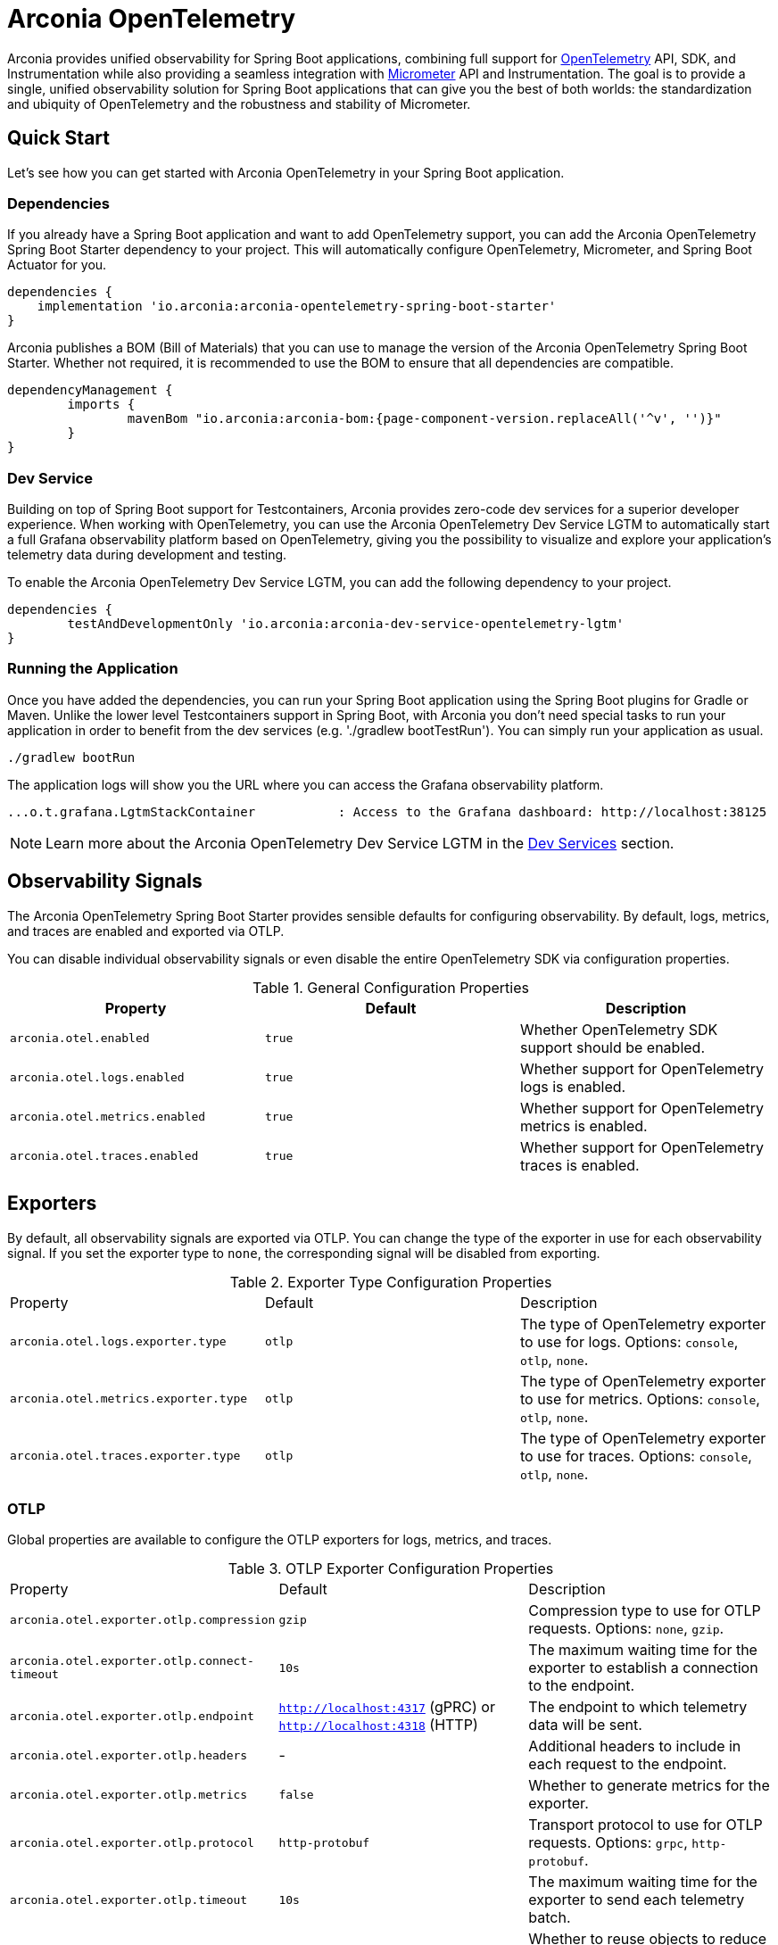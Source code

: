 = Arconia OpenTelemetry
:description: Learn how to get started with Arconia OpenTelemetry for Spring Boot applications.

Arconia provides unified observability for Spring Boot applications, combining full support for https://opentelemetry.io/docs/what-is-opentelemetry/[OpenTelemetry] API, SDK, and Instrumentation while also providing a seamless integration with https://micrometer.io[Micrometer] API and Instrumentation. The goal is to provide a single, unified observability solution for Spring Boot applications that can give you the best of both worlds: the standardization and ubiquity of OpenTelemetry and the robustness and stability of Micrometer.

== Quick Start

Let's see how you can get started with Arconia OpenTelemetry in your Spring Boot application.

=== Dependencies

If you already have a Spring Boot application and want to add OpenTelemetry support, you can add the Arconia OpenTelemetry Spring Boot Starter dependency to your project. This will automatically configure OpenTelemetry, Micrometer, and Spring Boot Actuator for you. 

[source,groovy]
----
dependencies {
    implementation 'io.arconia:arconia-opentelemetry-spring-boot-starter'
}
----

Arconia publishes a BOM (Bill of Materials) that you can use to manage the version of the Arconia OpenTelemetry Spring Boot Starter. Whether not required, it is recommended to use the BOM to ensure that all dependencies are compatible.

[source,groovy,subs="attributes,regexp"]
----
dependencyManagement {
	imports {
		mavenBom "io.arconia:arconia-bom:{page-component-version.replaceAll('^v', '')}"
	}
}
----

=== Dev Service

Building on top of Spring Boot support for Testcontainers, Arconia provides zero-code dev services for a superior developer experience. When working with OpenTelemetry, you can use the Arconia OpenTelemetry Dev Service LGTM to automatically start a full Grafana observability platform based on OpenTelemetry, giving you the possibility to visualize and explore your application's telemetry data during development and testing.

To enable the Arconia OpenTelemetry Dev Service LGTM, you can add the following dependency to your project.

[source,groovy]
----
dependencies {
	testAndDevelopmentOnly 'io.arconia:arconia-dev-service-opentelemetry-lgtm'
}
----

=== Running the Application

Once you have added the dependencies, you can run your Spring Boot application using the Spring Boot plugins for Gradle or Maven. Unlike the lower level Testcontainers support in Spring Boot, with Arconia you don't need special tasks to run your application in order to benefit from the dev services (e.g. './gradlew bootTestRun'). You can simply run your application as usual.

[source,shell]
----
./gradlew bootRun
----

The application logs will show you the URL where you can access the Grafana observability platform.

[source,logs]
----
...o.t.grafana.LgtmStackContainer           : Access to the Grafana dashboard: http://localhost:38125
----

NOTE: Learn more about the Arconia OpenTelemetry Dev Service LGTM in the xref:dev-services.adoc[Dev Services] section.

== Observability Signals

The Arconia OpenTelemetry Spring Boot Starter provides sensible defaults for configuring observability. By default, logs, metrics, and traces are enabled and exported via OTLP.

You can disable individual observability signals or even disable the entire OpenTelemetry SDK via configuration properties.

.General Configuration Properties
|===
|Property |Default |Description

|`arconia.otel.enabled`
|`true`
|Whether OpenTelemetry SDK support should be enabled.

|`arconia.otel.logs.enabled`
|`true`
|Whether support for OpenTelemetry logs is enabled.

|`arconia.otel.metrics.enabled`
|`true`
|Whether support for OpenTelemetry metrics is enabled.

|`arconia.otel.traces.enabled`
|`true`
|Whether support for OpenTelemetry traces is enabled.
|===

== Exporters

By default, all observability signals are exported via OTLP. You can change the type of the exporter in use for each observability signal. If you set the exporter type to `none`, the corresponding signal will be disabled from exporting.

.Exporter Type Configuration Properties
|===
|Property |Default |Description
|	`arconia.otel.logs.exporter.type`
|	`otlp`
|	The type of OpenTelemetry exporter to use for logs. Options: `console`, `otlp`, `none`.
|	`arconia.otel.metrics.exporter.type`
|	`otlp`
|	The type of OpenTelemetry exporter to use for metrics. Options: `console`, `otlp`, `none`.
|	`arconia.otel.traces.exporter.type`
|	`otlp`
|	The type of OpenTelemetry exporter to use for traces. Options: `console`, `otlp`, `none`.
|===

=== OTLP

Global properties are available to configure the OTLP exporters for logs, metrics, and traces.

.OTLP Exporter Configuration Properties
|===
|Property |Default |Description
|	`arconia.otel.exporter.otlp.compression`
|	`gzip`
|	Compression type to use for OTLP requests. Options: `none`, `gzip`.
|	`arconia.otel.exporter.otlp.connect-timeout`
|	`10s`
|	The maximum waiting time for the exporter to establish a connection to the endpoint.
|	`arconia.otel.exporter.otlp.endpoint`
|	`http://localhost:4317` (gPRC) or `http://localhost:4318` (HTTP)
|	The endpoint to which telemetry data will be sent.
|	`arconia.otel.exporter.otlp.headers`
|	-
|	Additional headers to include in each request to the endpoint.
|	`arconia.otel.exporter.otlp.metrics`
|	`false`
|	Whether to generate metrics for the exporter.
|	`arconia.otel.exporter.otlp.protocol`
|	`http-protobuf`
|	Transport protocol to use for OTLP requests. Options: `grpc`, `http-protobuf`.
|	`arconia.otel.exporter.otlp.timeout`
|	`10s`
|	The maximum waiting time for the exporter to send each telemetry batch.
|	`arconia.otel.exporter.memory-mode`
|	`reusable-data`
|	Whether to reuse objects to reduce allocation or work with immutable data structures. Options: `reusable-data`, `immutable-data`.
|===

You can override any of these properties for each observability signal, as documented in the sections dedicated to logs, metrics, and traces.

==== HTTP

By default, the OpenTelemetry SDK uses HTTP/Protobuf for OTLP communication. In particular, it relies on the JDK Http Client to send telemetry data to the endpoint.

==== gRPC

You can switch to gRPC by changing the `arconia.otel.exporter.otlp.protocol` property to `grpc`. Additionally, you need to add the following dependencies:

[source,groovy]
----
dependencies {
	implementation "io.opentelemetry:opentelemetry-exporter-sender-grpc-managed-channel"
    implementation "io.grpc:grpc-netty-shaded:1.71.0"
}
----

NOTE: The OpenTelemetry SDK Exporter for OTLP gRPC requires a transport implementation. The `grpc-netty-shaded` dependency is one choice, but you can use any other gRPC transport implementation that fits your needs.

=== Console

Instead of OTLP, you can use the console exporter to print the telemetry data to the console. This is useful for debugging and testing purposes. Besides setting the exporter type to `console` for the observability signals you want to export, you also need to add the following dependency:

[source,groovy]
----
dependencies {
	implementation "io.opentelemetry:opentelemetry-exporter-logging"
}
----

== Instrumentation

Arconia OpenTelemetry supports instrumentation for Spring Boot applications in two ways:

* **Micrometer Instrumentation**. Micrometer provides APIs for instrumenting Java applications, including `Observation`, `MeterRegistry`, and `Tracer`. Most libraries in the Spring ecosystem are already instrumented with Micrometer. Arconia OpenTelemetry includes a bridge between Micrometer and OpenTelemetry, allowing you to export metrics and traces to OpenTelemetry.
* **OpenTelemetry Java Instrumentation**. OpenTelemetry provides a set of instrumentation libraries for Java applications. Arconia OpenTelemetry includes out-of-the-box support for several of them whenever more stable and feature-rich alternatives with Micrometer are not available.

You can instrument your applications either by using the Micrometer APIs or the OpenTelemetry APIs. The choice depends on your requirements and the libraries you are using.

Micrometer-based instrumentation is recommended by the Spring Boot project and it can be customized via the usual Spring Boot facilities. Check out the https://docs.micrometer.io/micrometer/reference/reference.html[Micrometer] and https://docs.spring.io/spring-boot/reference/actuator/observability.html[Spring Boot] documentation for more information.

Instrumentation coming from the OpenTelemetry Java Instrumentation can be customized via the configuration properties provided by Arconia OpenTelemetry.

.OpenTelemetry Java Instrumentation Configuration Properties
|===
|Property |Default |Description
|	`arconia.otel.instrumentation.enabled`
|	`true`
|	Whether OpenTelemetry instrumentation is globally enabled.
|	`arconia.otel.instrumentation.logback-appender.enabled`
|	`true`
|	Whether OpenTelemetry instrumentation for the Logback Appender is enabled.
|	`arconia.otel.instrumentation.micrometer.enabled`
|	`true`
|	Whether OpenTelemetry instrumentation for the Micrometer bridge is enabled.
|	`arconia.otel.instrumentation.resource.enabled`
|	`true`
|	Whether OpenTelemetry instrumentation for the Resource is enabled.
|===

Additional instrumentation libraries can be added to your project to enable more features and integrations with other libraries. Check out the https://opentelemetry.io/docs/languages/java/instrumentation/#library-instrumentation[OpenTelemetry documentation] for more information.
